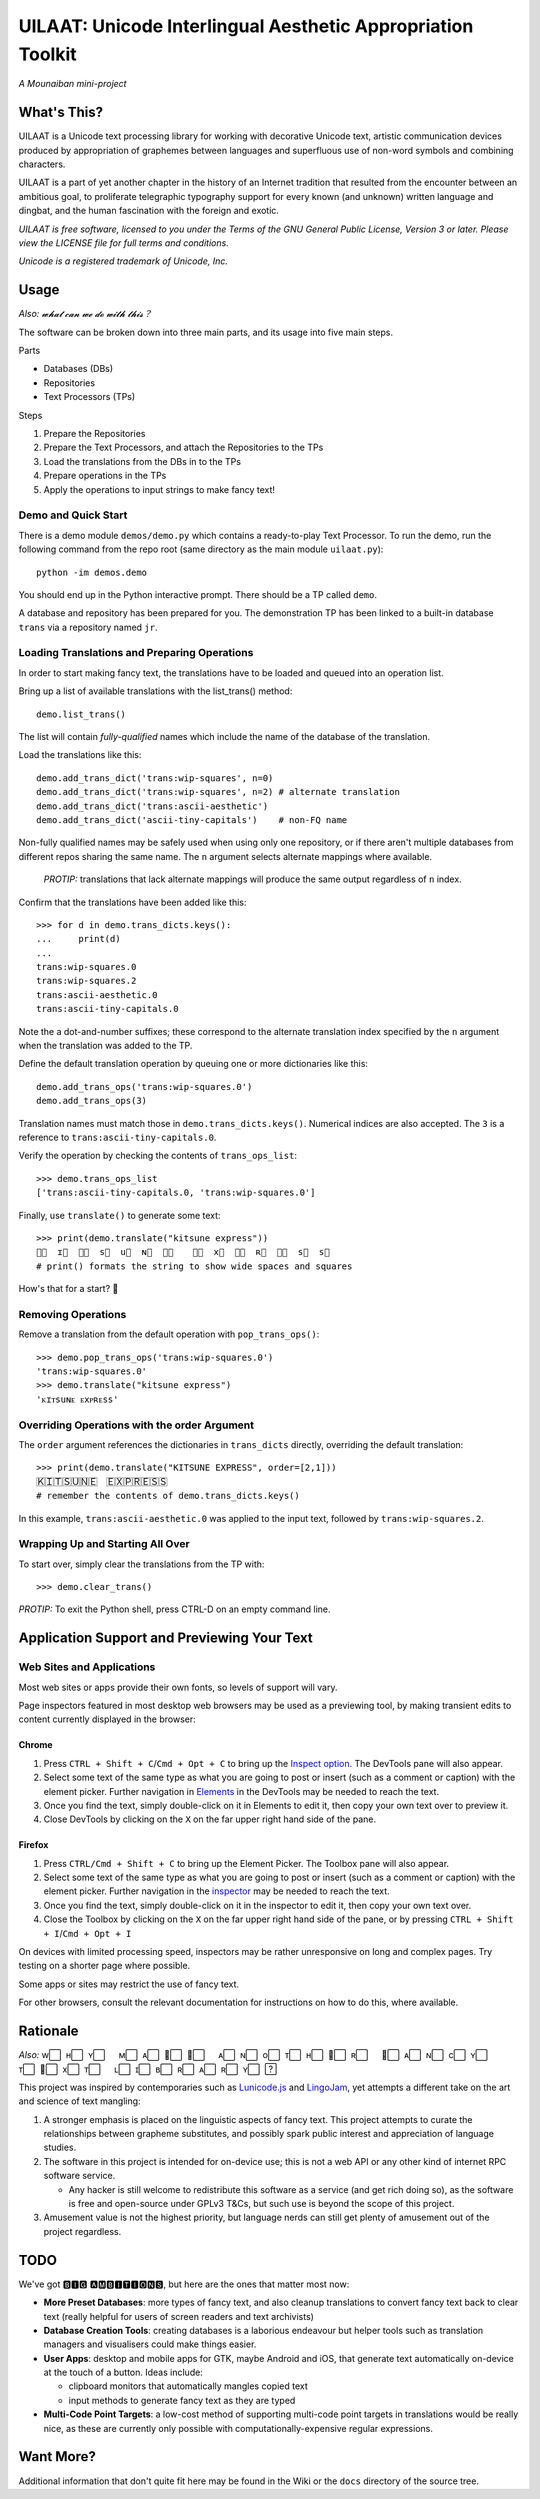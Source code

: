UILAAT: Unicode Interlingual Aesthetic Appropriation Toolkit
------------------------------------------------------------

*A Mounaiban mini-project*

What's This?
============
UILAAT is a Unicode text processing library for working with decorative
Unicode text, artistic communication devices produced by appropriation
of graphemes between languages and superfluous use of non-word symbols
and combining characters.

UILAAT is a part of yet another chapter in the history of an Internet
tradition that resulted from the encounter between an ambitious goal, to
proliferate telegraphic typography support for every known (and unknown)
written language and dingbat, and the human fascination with
the foreign and exotic.

*UILAAT is free software, licensed to you under the Terms of the GNU
General Public License, Version 3 or later. Please view the LICENSE file
for full terms and conditions.*

*Unicode is a registered trademark of Unicode, Inc.*

Usage
=====
*Also: 𝔀𝓱𝓪𝓽 𝓬𝓪𝓷 𝔀𝓮 𝓭𝓸 𝔀𝓲𝓽𝓱 𝓽𝓱𝓲𝓼？*

The software can be broken down into three main parts, and its usage into
five main steps.

Parts

* Databases (DBs)

* Repositories

* Text Processors (TPs)

Steps

1. Prepare the Repositories

2. Prepare the Text Processors, and attach the Repositories to the TPs

3. Load the translations from the DBs in to the TPs

4. Prepare operations in the TPs

5. Apply the operations to input strings to make fancy text!

Demo and Quick Start
~~~~~~~~~~~~~~~~~~~~
There is a demo module ``demos/demo.py`` which contains a ready-to-play
Text Processor. To run the demo, run the following command from the repo
root (same directory as the main module ``uilaat.py``):

::

    python -im demos.demo

You should end up in the Python interactive prompt. There should be a
TP called ``demo``.

A database and repository has been prepared for you. The demonstration TP
has been linked to a built-in database ``trans`` via a repository named
``jr``.

Loading Translations and Preparing Operations
~~~~~~~~~~~~~~~~~~~~~~~~~~~~~~~~~~~~~~~~~~~~~
In order to start making fancy text, the translations have to be loaded
and queued into an operation list.

Bring up a list of available translations with the list_trans() method:

::

    demo.list_trans()

The list will contain *fully-qualified* names which include the name of the
database of the translation.

Load the translations like this:

::

    demo.add_trans_dict('trans:wip-squares', n=0)
    demo.add_trans_dict('trans:wip-squares', n=2) # alternate translation
    demo.add_trans_dict('trans:ascii-aesthetic')
    demo.add_trans_dict('ascii-tiny-capitals')    # non-FQ name

Non-fully qualified names may be safely used when using only one repository,
or if there aren't multiple databases from different repos sharing the same
name. The ``n`` argument selects alternate mappings where available.

 *PROTIP:* translations that lack alternate mappings will produce the same
 output regardless of ``n`` index.

Confirm that the translations have been added like this:

::

    >>> for d in demo.trans_dicts.keys():
    ...     print(d)
    ...
    trans:wip-squares.0
    trans:wip-squares.2
    trans:ascii-aesthetic.0
    trans:ascii-tiny-capitals.0

Note the a dot-and-number suffixes; these correspond to the alternate
translation index specified by the ``n`` argument when the translation was
added to the TP.

Define the default translation operation by queuing one or more dictionaries
like this:

::

    demo.add_trans_ops('trans:wip-squares.0')
    demo.add_trans_ops(3)

Translation names must match those in ``demo.trans_dicts.keys()``.
Numerical indices are also accepted. The ``3`` is a reference to
``trans:ascii-tiny-capitals.0``.

Verify the operation by checking the contents of ``trans_ops_list``:

::

    >>> demo.trans_ops_list
    ['trans:ascii-tiny-capitals.0, 'trans:wip-squares.0']

Finally, use ``translate()`` to generate some text:

::

    >>> print(demo.translate("kitsune express"))
    ᴋ⃞  ɪ⃞  ᴛ⃞  s⃞  u⃞  ɴ⃞  ᴇ⃞  　ᴇ⃞  x⃞  ᴘ⃞  ʀ⃞  ᴇ⃞  s⃞  s⃞  
    # print() formats the string to show wide spaces and squares

How's that for a start? 🦊

Removing Operations
~~~~~~~~~~~~~~~~~~~
Remove a translation from the default operation with ``pop_trans_ops()``:

::

    >>> demo.pop_trans_ops('trans:wip-squares.0')
    'trans:wip-squares.0'
    >>> demo.translate("kitsune express")
    'ᴋɪᴛsuɴᴇ ᴇxᴘʀᴇss'

Overriding Operations with the order Argument
~~~~~~~~~~~~~~~~~~~~~~~~~~~~~~~~~~~~~~~~~~~~~
The ``order`` argument references the dictionaries in ``trans_dicts``
directly, overriding the default translation:

::

    >>> print(demo.translate("KITSUNE EXPRESS", order=[2,1]))
    Ｋ⃞Ｉ⃞Ｔ⃞Ｓ⃞Ｕ⃞Ｎ⃞Ｅ⃞　Ｅ⃞Ｘ⃞Ｐ⃞Ｒ⃞Ｅ⃞Ｓ⃞Ｓ⃞
    # remember the contents of demo.trans_dicts.keys()

In this example, ``trans:ascii-aesthetic.0`` was applied to the input
text, followed by ``trans:wip-squares.2``.

Wrapping Up and Starting All Over
~~~~~~~~~~~~~~~~~~~~~~~~~~~~~~~~~
To start over, simply clear the translations from the TP with:

::

    >>> demo.clear_trans()

*PROTIP:* To exit the Python shell, press CTRL-D on an empty command
line.

Application Support and Previewing Your Text
============================================

Web Sites and Applications
~~~~~~~~~~~~~~~~~~~~~~~~~~
Most web sites or apps provide their own fonts, so levels of support
will vary.

Page inspectors featured in most desktop web browsers may be used as
a previewing tool, by making transient edits to content currently
displayed in the browser:

Chrome
``````
1. Press ``CTRL + Shift + C``/``Cmd + Opt + C`` to bring up the
   `Inspect option <https://developer.chrome.com/docs/devtools/open/#elements>`_.
   The DevTools pane will also appear.

2. Select some text of the same type as what you are going to post or
   insert (such as a comment or caption) with the element picker. 
   Further navigation in `Elements <https://developer.chrome.com/docs/devtools/dom/>`_ in the DevTools may be needed to reach the text.

3. Once you find the text, simply double-click on it in Elements to
   edit it, then copy your own text over to preview it.

4. Close DevTools by clicking on the ``X`` on the far upper right hand
   side of the pane.

Firefox
```````
1. Press ``CTRL/Cmd + Shift + C`` to bring up the Element Picker. The
   Toolbox pane will also appear.

2. Select some text of the same type as what you are going to post or
   insert (such as a comment or caption) with the element picker. 
   Further navigation in the `inspector <https://developer.mozilla.org/en-US/docs/Tools/Page_Inspector>`_ may be needed to reach the text.

3. Once you find the text, simply double-click on it in the inspector to
   edit it, then copy your own text over.

4. Close the Toolbox by clicking on the ``X`` on the far upper right hand
   side of the pane, or by pressing ``CTRL + Shift + I``/``Cmd + Opt + I``

On devices with limited processing speed, inspectors may be rather
unresponsive on long and complex pages. Try testing on a shorter page
where possible.

Some apps or sites may restrict the use of fancy text.

For other browsers, consult the relevant documentation for instructions
on how to do this, where available.

Rationale
=========
*Also:* w⃞  ʜ⃞  ʏ⃞  　ᴍ⃞  ᴀ⃞  ᴋ⃞  ᴇ⃞  　ᴀ⃞  ɴ⃞  o⃞  ᴛ⃞  ʜ⃞  ᴇ⃞  ʀ⃞  　ꜰ⃞  ᴀ⃞  ɴ⃞  c⃞  ʏ⃞  　ᴛ⃞  ᴇ⃞  x⃞  ᴛ⃞  　ʟ⃞  ɪ⃞  ʙ⃞  ʀ⃞  ᴀ⃞  ʀ⃞  ʏ⃞  ?⃞ 

This project was inspired by contemporaries such as `Lunicode.js
<https://github.com/combatwombat/Lunicode.js>`_ and `LingoJam
<https://lingojam.com>`_, yet attempts a different take on the art
and science of text mangling:

1. A stronger emphasis is placed on the linguistic aspects of fancy
   text. This project attempts to curate the relationships between
   grapheme substitutes, and possibly spark public interest and
   appreciation of language studies.

2. The software in this project is intended for on-device use; this is
   not a web API or any other kind of internet RPC software service.

   * Any hacker is still welcome to redistribute this software as
     a service (and get rich doing so), as the software is free and
     open-source under GPLv3 T&Cs, but such use is beyond the scope
     of this project.

3. Amusement value is not the highest priority, but language nerds
   can still get plenty of amusement out of the project regardless.

TODO
====
We've got 🅱🅸🅶 🅰🅼🅱🅸🆃🅸🅾🅽🆂, but here are the ones that matter
most now:

* **More Preset Databases**: more types of fancy text, and also cleanup
  translations to convert fancy text back to clear text (really helpful
  for users of screen readers and text archivists)

* **Database Creation Tools**: creating databases is a laborious
  endeavour but helper tools such as translation managers and
  visualisers could make things easier.

* **User Apps**: desktop and mobile apps for GTK, maybe Android and
  iOS, that generate text automatically on-device at the touch of a
  button. Ideas include:

  * clipboard monitors that automatically mangles copied text

  * input methods to generate fancy text as they are typed

* **Multi-Code Point Targets**: a low-cost method of supporting
  multi-code point targets in translations would be really nice,
  as these are currently only possible with computationally-expensive
  regular expressions.

Want More?
==========
Additional information that don't quite fit here may be found in the
Wiki or the ``docs`` directory of the source tree.

